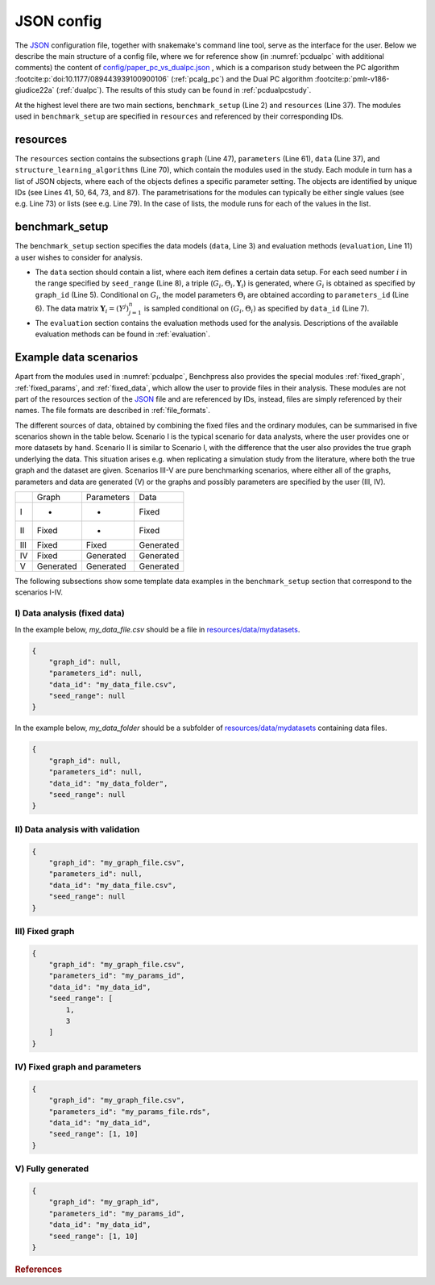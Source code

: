 .. _json_config:

JSON config
##############################

The `JSON <https://www.json.org/json-en.html>`__ configuration file, together with snakemake's command line tool, serve as the interface for the user.
Below we describe the main structure of a config file, where we for reference show (in :numref:`pcdualpc` with additional comments) the content of `config/paper_pc_vs_dualpc.json <https://github.com/felixleopoldo/benchpress/blob/master/config/paper_pc_vs_dualpc.json>`__ , which is a comparison study between the PC algorithm :footcite:p:`doi:10.1177/089443939100900106` (:ref:`pcalg_pc`) and the Dual PC algorithm :footcite:p:`pmlr-v186-giudice22a` (:ref:`dualpc`). 
The results of this study can be found in :ref:`pcdualpcstudy`.

At the highest level there are two main sections, ``benchmark_setup`` (Line 2) and ``resources`` (Line 37).
The modules used in ``benchmark_setup`` are specified in ``resources`` and referenced by their corresponding IDs. 

resources
************

The ``resources`` section contains the subsections ``graph`` (Line 47), ``parameters`` (Line 61), ``data`` (Line 37), and ``structure_learning_algorithms`` (Line 70), which contain the modules used in the study. 
Each module in turn has a list of JSON objects, where each of the objects defines a specific parameter setting. 
The objects are identified by unique IDs (see Lines 41, 50, 64, 73, and 87).
The parametrisations for the modules can typically be either single values (see e.g. Line 73) or lists (see e.g. Line 79). 
In the case of lists, the module runs for each of the values in the list.

benchmark_setup
**********************

The ``benchmark_setup`` section specifies the data models (``data``, Line 3) and evaluation methods (``evaluation``, Line 11) a user wishes to consider for analysis.


* The ``data`` section should contain a list, where each item defines a certain data setup. For each seed number :math:`i` in the range specified by ``seed_range`` (Line 8), a triple (:math:`G_i, \Theta_i, \mathbf Y_i`) is generated, where :math:`G_i` is obtained as specified by ``graph_id`` (Line 5). Conditional on :math:`G_i`, the model parameters :math:`\Theta_i` are obtained according to ``parameters_id`` (Line 6).  The data matrix :math:`\mathbf Y_i = (Y^j)_{j=1}^n` is sampled conditional on :math:`(G_i,\Theta_i)` as specified by ``data_id`` (Line 7).

* The ``evaluation`` section contains the evaluation methods used for the analysis. Descriptions of the available evaluation methods can be found in :ref:`evaluation`.


.. code-block:: json
    :linenos:
    :name: pcdualpc
    :caption: Comparison between PC vs. dual PC.

    {
        "benchmark_setup": {
            "data": [ // the data setups
                {
                    "graph_id": "avneigs4_p80", // see line 50
                    "parameters_id": "SEM", // see line 64
                    "data_id": "standardized", // see line 41
                    "seed_range": [1, 10]
                }
            ],
            "evaluation": { // the evaluation modules
                "benchmarks": {  
                    "filename_prefix": "paper_pc_vs_dualpc/",
                    "show_seed": true,
                    "errorbar": true,
                    "errorbarh": false,
                    "scatter": true,
                    "path": true,
                    "text": false,
                    "ids": [
                        "pc-gaussCItest", // see line 87
                        "dualpc" // see line 73
                    ]
                },
                "graph_true_plots": true,
                "graph_true_stats": true,
                "ggally_ggpairs": false,
                "graph_plots": [
                    "pc-gaussCItest",
                    "dualpc"
                ],
                "mcmc_traj_plots": [],
                "mcmc_heatmaps": [],
                "mcmc_autocorr_plots": []
            }
        },
        "resources": {
            "data": { // the data modules
                "iid": [
                    {
                        "id": "standardized",
                        "standardized": true,
                        "n": 300
                    }
                ]
            },
            "graph": { // the graph modules 
                "pcalg_randdag": [
                    {
                        "id": "avneigs4_p80",
                        "max_parents": 5,
                        "n": 80,
                        "d": 4,
                        "par1": null,
                        "par2": null,
                        "method": "er",
                        "DAG": true
                    }
                ]
            },
            "parameters": { // the parameters modules
                "sem_params": [
                    {
                        "id": "SEM",
                        "min": 0.25,
                        "max": 1
                    }
                ]
            },
            "structure_learning_algorithms": { // the structure learning modules
                "dualpc": [
                    {
                        "id": "dualpc",
                        "alpha": [
                            0.001,
                            0.05,
                            0.1
                        ],
                        "skeleton": false,
                        "pattern_graph": false,
                        "max_ord": null,
                        "timeout": null
                    }
                ],
                "pcalg_pc": [
                    {
                        "id": "pc-gaussCItest",
                        "alpha": [
                            0.001,
                            0.05,
                            0.1
                        ],
                        "NAdelete": true,
                        "mmax": "Inf",
                        "u2pd": "relaxed",
                        "skelmethod": "stable",
                        "conservative": false,
                        "majrule": false,
                        "solveconfl": false,
                        "numCores": 1,
                        "verbose": false,
                        "indepTest": "gaussCItest",
                        "timeout": null
                    }
                ]
            }
        }
    }


Example data scenarios
************************

Apart from the modules used in :numref:`pcdualpc`, Benchpress also provides the special modules :ref:`fixed_graph`, :ref:`fixed_params`, and :ref:`fixed_data`, which allow the user to provide files in their analysis.
These modules are not part of the resources section of the `JSON <https://www.json.org/json-en.html>`__ file and are referenced by IDs, instead, files are simply referenced by their names.
The file formats are described in :ref:`file_formats`.

The different sources of data, obtained by combining the fixed files and the ordinary modules, can be summarised in five scenarios
shown in the table below. Scenario I is the typical scenario for data analysts, where the user provides
one or more datasets by hand. Scenario II is similar to Scenario I, with the difference that
the user also provides the true graph underlying the data. This situation arises e.g. when
replicating a simulation study from the literature, where both the true graph and the dataset
are given. Scenarios III-V are pure benchmarking scenarios, where either all of the graphs,
parameters and data are generated (V) or the graphs and possibly parameters are specified by
the user (III, IV). 

+-----+-----------+------------+-----------+
|     | Graph     | Parameters | Data      |
+-----+-----------+------------+-----------+
| I   | -         | -          | Fixed     |
+-----+-----------+------------+-----------+
| II  | Fixed     | -          | Fixed     |
+-----+-----------+------------+-----------+
| III | Fixed     | Fixed      | Generated |
+-----+-----------+------------+-----------+
| IV  | Fixed     | Generated  | Generated |
+-----+-----------+------------+-----------+
| V   | Generated | Generated  | Generated |
+-----+-----------+------------+-----------+

The following subsections show some template data examples in the ``benchmark_setup`` section that correspond to the scenarios I-IV.

.. _I:

I) Data analysis (fixed data)
^^^^^^^^^^^^^^^^^^^^^^^^^^^^^^

In the example below, *my_data_file.csv* should be a file in  `resources/data/mydatasets <https://github.com/felixleopoldo/benchpress/blob/master/resources/data/mydatasets/>`_.

.. code-block:: json

    { 
        "graph_id": null,
        "parameters_id": null,
        "data_id": "my_data_file.csv",
        "seed_range": null
    }


In the example below, *my_data_folder* should be a subfolder of  `resources/data/mydatasets <https://github.com/felixleopoldo/benchpress/blob/master/resources/data/mydatasets/>`_ containing data files.

.. code-block:: json

    { 
        "graph_id": null,
        "parameters_id": null,
        "data_id": "my_data_folder",
        "seed_range": null
    }


.. _II:

II) Data analysis with validation
^^^^^^^^^^^^^^^^^^^^^^^^^^^^^^^^^^


.. code-block:: json

    { 
        "graph_id": "my_graph_file.csv",
        "parameters_id": null,
        "data_id": "my_data_file.csv",
        "seed_range": null
    }

III) Fixed graph
^^^^^^^^^^^^^^^^^^^^^^^^^^^^^^^^^^


.. code-block:: json

    
        {
            "graph_id": "my_graph_file.csv",
            "parameters_id": "my_params_id",
            "data_id": "my_data_id",
            "seed_range": [
                1,
                3
            ]
        }


IV) Fixed graph and parameters
^^^^^^^^^^^^^^^^^^^^^^^^^^^^^^^^^^

.. code-block:: json

    { 
        "graph_id": "my_graph_file.csv",
        "parameters_id": "my_params_file.rds",
        "data_id": "my_data_id",
        "seed_range": [1, 10]
    }


.. _V:

V) Fully generated
^^^^^^^^^^^^^^^^^^^^^^^^^^^^^^^^^^

.. code-block:: json

    { 
        "graph_id": "my_graph_id",
        "parameters_id": "my_params_id",
        "data_id": "my_data_id",
        "seed_range": [1, 10]
    }


.. rubric:: References


.. footbibliography::